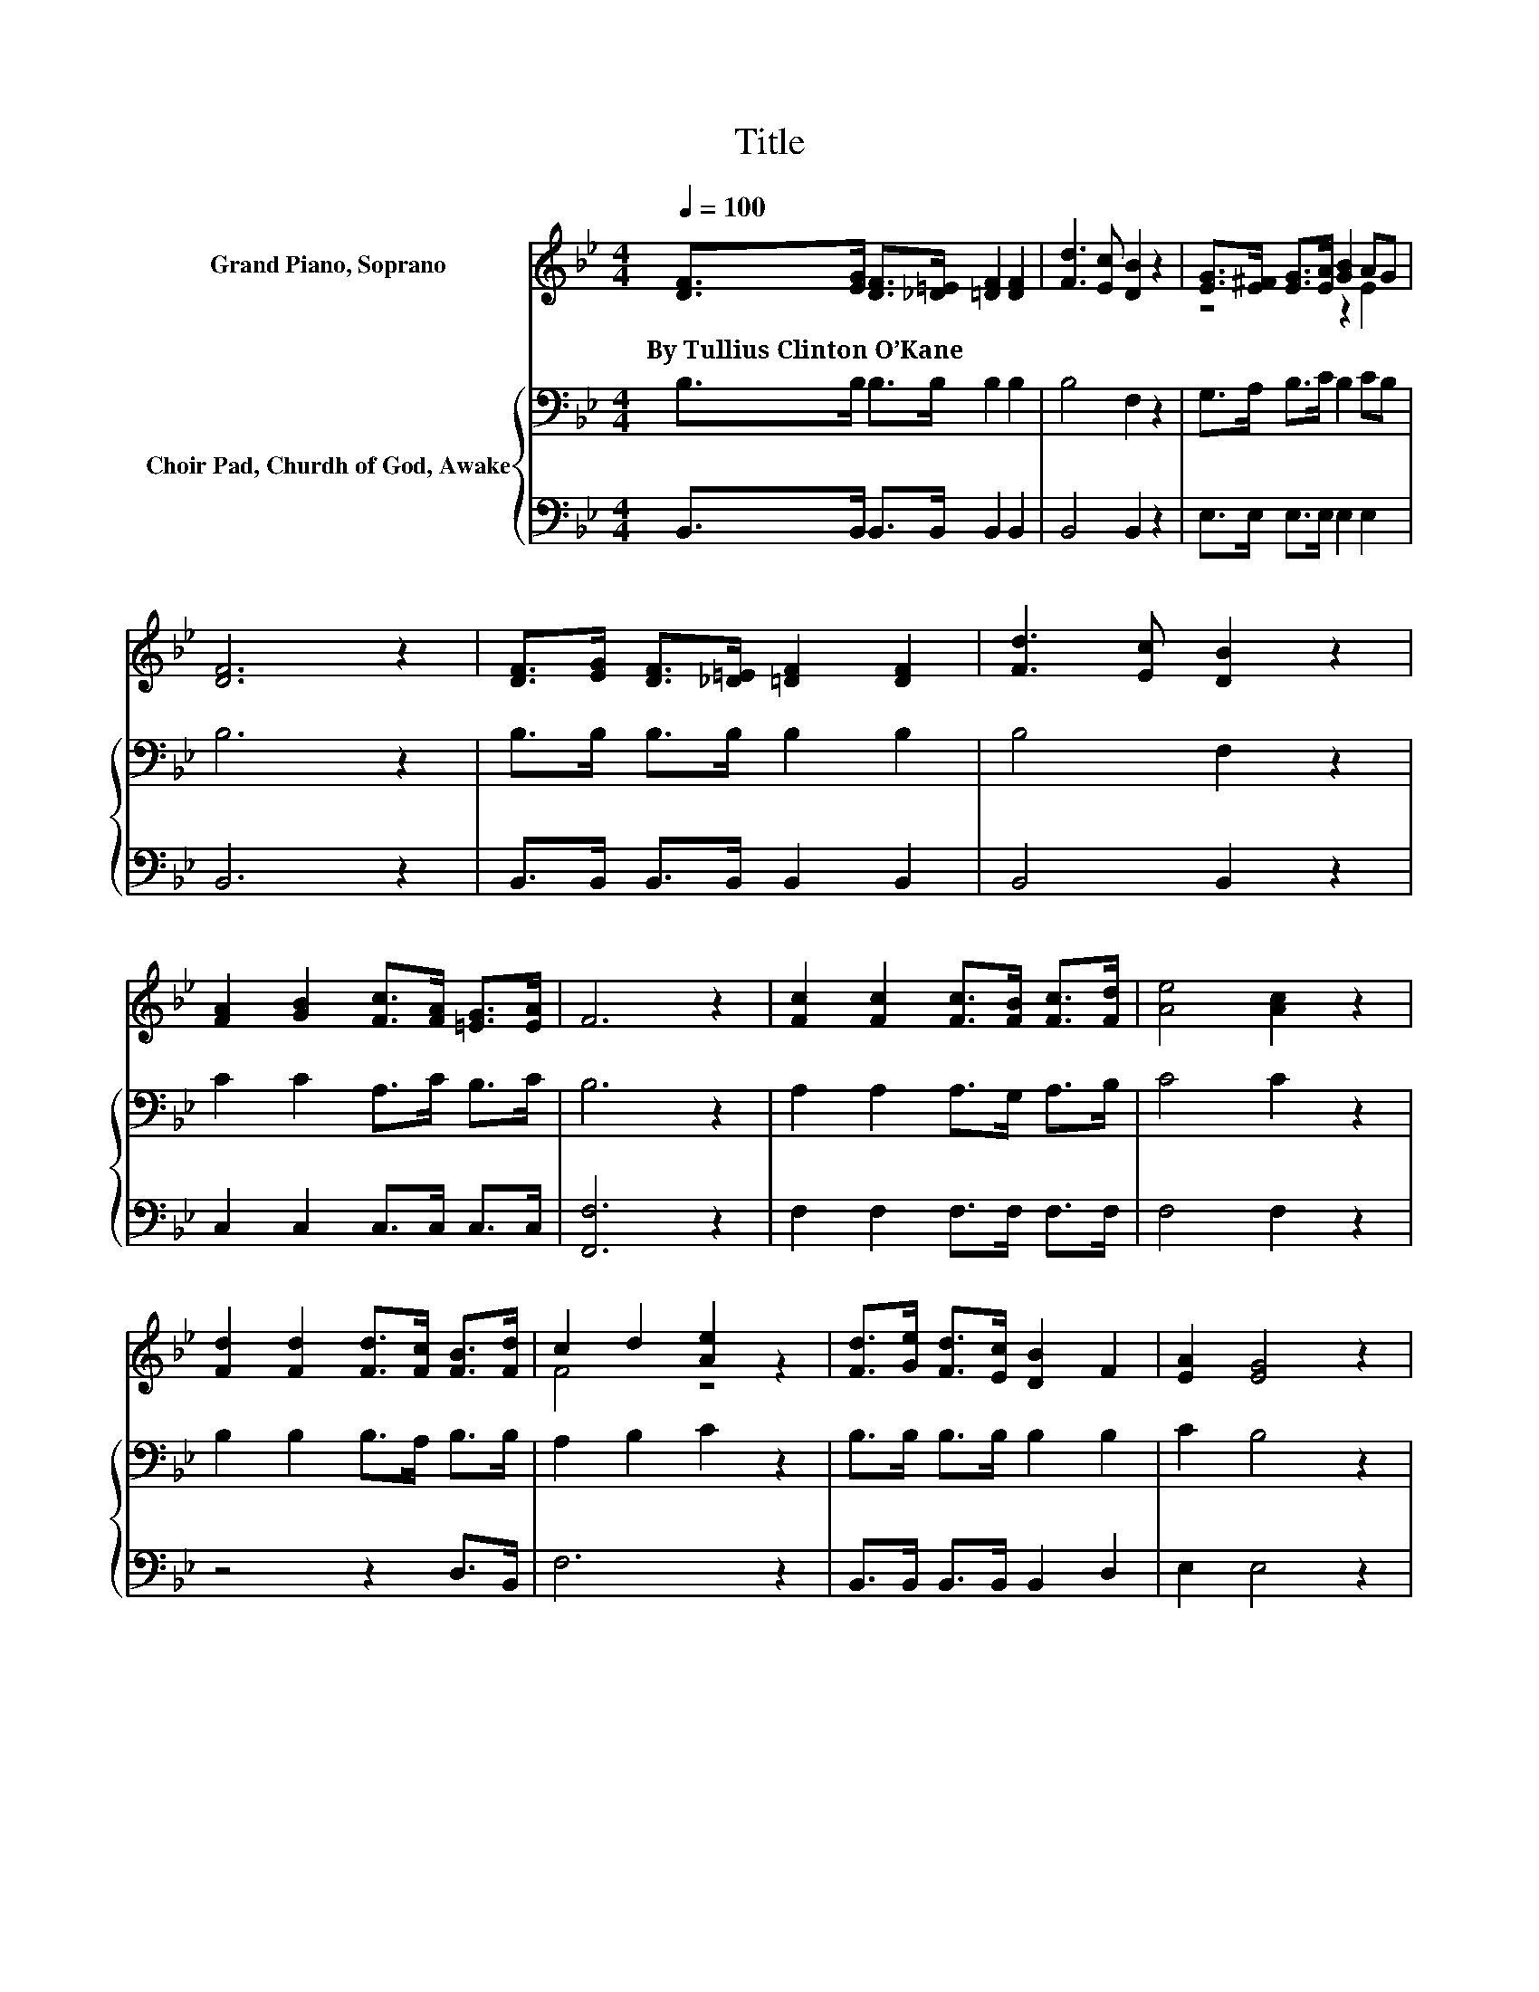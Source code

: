 X:1
T:Title
%%score ( 1 2 ) { 3 | 4 }
L:1/8
Q:1/4=100
M:4/4
K:Bb
V:1 treble nm="Grand Piano, Soprano"
V:2 treble 
V:3 bass nm="Choir Pad, Churdh of God, Awake"
V:4 bass 
V:1
 [DF]>[EG] [DF]>[_D=E] [=DF]2 [DF]2 | [Fd]3 [Ec] [DB]2 z2 | [EG]>[E^F] [EG]>[EA] [GB]2 AG | %3
w: By~Tullius~Clinton~O’Kane * * * * *|||
 [DF]6 z2 | [DF]>[EG] [DF]>[_D=E] [=DF]2 [DF]2 | [Fd]3 [Ec] [DB]2 z2 | %6
w: |||
 [FA]2 [GB]2 [Fc]>[FA] [=EG]>[EA] | F6 z2 | [Fc]2 [Fc]2 [Fc]>[FB] [Fc]>[Fd] | [Ae]4 [Ac]2 z2 | %10
w: ||||
 [Fd]2 [Fd]2 [Fd]>[Fc] [FB]>[Fd] | c2 d2 [Ae]2 z2 | [Fd]>[Ge] [Fd]>[Ec] [DB]2 F2 | [EA]2 [EG]4 z2 | %14
w: ||||
 [DF]>[DF] [D=E]>F [EG]2 [EA]2 | [DB]2 z2 z2 [DB]>[Ec] | [Fd]4- [Fd]>[Ge] [Fd]>[Ec] | %17
w: |||
 [DB]4 z2 [CA]>[DB] | [Ec]4- [Ec]>[DB] [Fe]>[Fd] | [Fc]4 z2 [FB]>[Fc] | %20
w: |||
 d4- [Fd]>[Ec] (3[DB][EA][FB] | [EG]4 z2 [EA]>[EB] | [DF]2 [_D=E][=DF] [_EG]2 [EA]2 | [DB]8 |] %24
w: ||||
V:2
 x8 | x8 | z4 z2 E2 | x8 | x8 | x8 | x8 | x8 | x8 | x8 | x8 | F4 z4 | x8 | x8 | x8 | x8 | x8 | x8 | %18
 x8 | x8 | D4 z4 | x8 | x8 | x8 |] %24
V:3
 B,>B, B,>B, B,2 B,2 | B,4 F,2 z2 | G,>A, B,>C B,2 CB, | B,6 z2 | B,>B, B,>B, B,2 B,2 | %5
 B,4 F,2 z2 | C2 C2 A,>C B,>C | B,6 z2 | A,2 A,2 A,>G, A,>B, | C4 C2 z2 | B,2 B,2 B,>A, B,>B, | %11
 A,2 B,2 C2 z2 | B,>B, B,>B, B,2 B,2 | C2 B,4 z2 | B,>B, B,>D C2 C2 | B,4 z4 | B,2 B,2 B,2 B,2 | %17
 F,2 F,2 F,2 z2 | A,2 A,2 A,2 C>B, | A,2 A,2 A,>C B,>A, | B,2 B,2 B,2 F,2 | B,2 B,2 B,2 C>C | %22
 B,2 B,2 B,2 C2 | B,8 |] %24
V:4
 B,,>B,, B,,>B,, B,,2 B,,2 | B,,4 B,,2 z2 | E,>E, E,>E, E,2 E,2 | B,,6 z2 | %4
 B,,>B,, B,,>B,, B,,2 B,,2 | B,,4 B,,2 z2 | C,2 C,2 C,>C, C,>C, | [F,,F,]6 z2 | %8
 F,2 F,2 F,>F, F,>F, | F,4 F,2 z2 | z4 z2 D,>B,, | F,6 z2 | B,,>B,, B,,>B,, B,,2 D,2 | E,2 E,4 z2 | %14
 F,>F, F,>F, F,2 F,2 | B,,4 z4 | B,,2 B,,2 B,,2 B,,2 | B,,2 B,,2 B,,2 z2 | F,2 F,2 F,2 F,2 | %19
 F,2 F,2 F,>E, D,>C, | B,,2 B,,2 B,,2 (3B,,C,D, | E,2 E,2 E,2 E,>E, | F,2 F,2 [F,,F,]2 [F,,F,]2 | %23
 [B,,F,]8 |] %24

